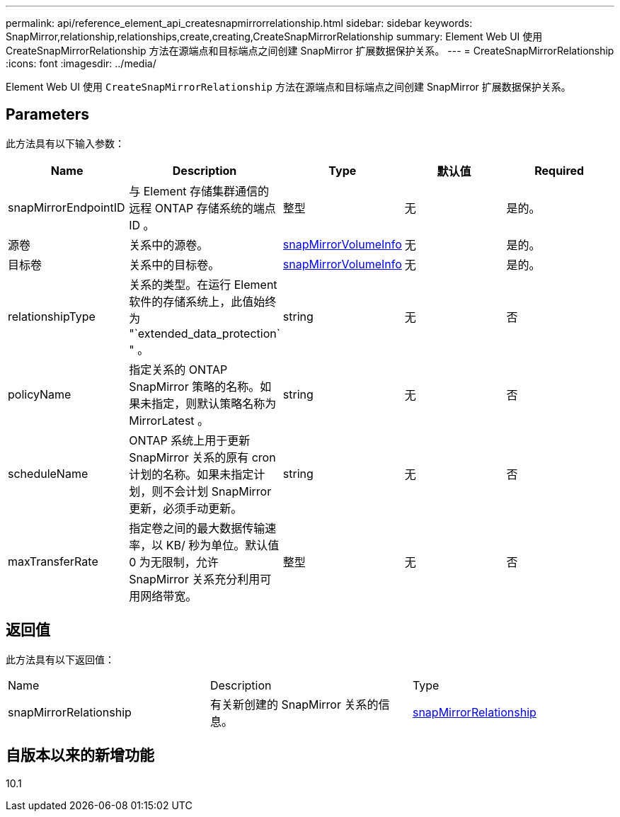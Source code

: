 ---
permalink: api/reference_element_api_createsnapmirrorrelationship.html 
sidebar: sidebar 
keywords: SnapMirror,relationship,relationships,create,creating,CreateSnapMirrorRelationship 
summary: Element Web UI 使用 CreateSnapMirrorRelationship 方法在源端点和目标端点之间创建 SnapMirror 扩展数据保护关系。 
---
= CreateSnapMirrorRelationship
:icons: font
:imagesdir: ../media/


[role="lead"]
Element Web UI 使用 `CreateSnapMirrorRelationship` 方法在源端点和目标端点之间创建 SnapMirror 扩展数据保护关系。



== Parameters

此方法具有以下输入参数：

|===
| Name | Description | Type | 默认值 | Required 


 a| 
snapMirrorEndpointID
 a| 
与 Element 存储集群通信的远程 ONTAP 存储系统的端点 ID 。
 a| 
整型
 a| 
无
 a| 
是的。



 a| 
源卷
 a| 
关系中的源卷。
 a| 
xref:reference_element_api_snapmirrorvolumeinfo.adoc[snapMirrorVolumeInfo]
 a| 
无
 a| 
是的。



 a| 
目标卷
 a| 
关系中的目标卷。
 a| 
xref:reference_element_api_snapmirrorvolumeinfo.adoc[snapMirrorVolumeInfo]
 a| 
无
 a| 
是的。



 a| 
relationshipType
 a| 
关系的类型。在运行 Element 软件的存储系统上，此值始终为 "`extended_data_protection` " 。
 a| 
string
 a| 
无
 a| 
否



 a| 
policyName
 a| 
指定关系的 ONTAP SnapMirror 策略的名称。如果未指定，则默认策略名称为 MirrorLatest 。
 a| 
string
 a| 
无
 a| 
否



 a| 
scheduleName
 a| 
ONTAP 系统上用于更新 SnapMirror 关系的原有 cron 计划的名称。如果未指定计划，则不会计划 SnapMirror 更新，必须手动更新。
 a| 
string
 a| 
无
 a| 
否



 a| 
maxTransferRate
 a| 
指定卷之间的最大数据传输速率，以 KB/ 秒为单位。默认值 0 为无限制，允许 SnapMirror 关系充分利用可用网络带宽。
 a| 
整型
 a| 
无
 a| 
否

|===


== 返回值

此方法具有以下返回值：

|===


| Name | Description | Type 


 a| 
snapMirrorRelationship
 a| 
有关新创建的 SnapMirror 关系的信息。
 a| 
xref:reference_element_api_snapmirrorrelationship.adoc[snapMirrorRelationship]

|===


== 自版本以来的新增功能

10.1
